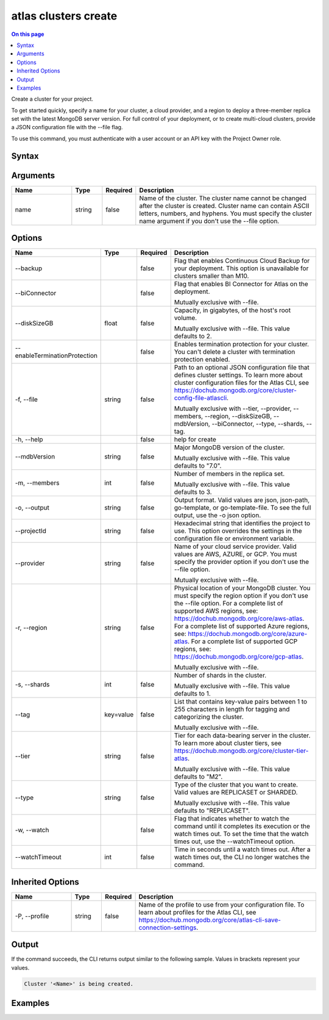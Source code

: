 .. _atlas-clusters-create:

=====================
atlas clusters create
=====================

.. default-domain:: mongodb

.. contents:: On this page
   :local:
   :backlinks: none
   :depth: 1
   :class: singlecol

Create a cluster for your project.

To get started quickly, specify a name for your cluster, a cloud provider, and a region to deploy a three-member replica set with the latest MongoDB server version.
For full control of your deployment, or to create multi-cloud clusters, provide a JSON configuration file with the --file flag.

To use this command, you must authenticate with a user account or an API key with the Project Owner role.

Syntax
------

.. code-block::
   :caption: Command Syntax

   atlas clusters create [name] [options]

.. Code end marker, please don't delete this comment

Arguments
---------

.. list-table::
   :header-rows: 1
   :widths: 20 10 10 60

   * - Name
     - Type
     - Required
     - Description
   * - name
     - string
     - false
     - Name of the cluster. The cluster name cannot be changed after the cluster is created. Cluster name can contain ASCII letters, numbers, and hyphens. You must specify the cluster name argument if you don't use the --file option.

Options
-------

.. list-table::
   :header-rows: 1
   :widths: 20 10 10 60

   * - Name
     - Type
     - Required
     - Description
   * - --backup
     - 
     - false
     - Flag that enables Continuous Cloud Backup for your deployment. This option is unavailable for clusters smaller than M10.
   * - --biConnector
     - 
     - false
     - Flag that enables BI Connector for Atlas on the deployment.

       Mutually exclusive with --file.
   * - --diskSizeGB
     - float
     - false
     - Capacity, in gigabytes, of the host's root volume.

       Mutually exclusive with --file. This value defaults to 2.
   * - --enableTerminationProtection
     - 
     - false
     - Enables termination protection for your cluster. You can't delete a cluster with termination protection enabled.
   * - -f, --file
     - string
     - false
     - Path to an optional JSON configuration file that defines cluster settings. To learn more about cluster configuration files for the Atlas CLI, see https://dochub.mongodb.org/core/cluster-config-file-atlascli.

       Mutually exclusive with --tier, --provider, --members, --region, --diskSizeGB, --mdbVersion, --biConnector, --type, --shards, --tag.
   * - -h, --help
     - 
     - false
     - help for create
   * - --mdbVersion
     - string
     - false
     - Major MongoDB version of the cluster.

       Mutually exclusive with --file. This value defaults to "7.0".
   * - -m, --members
     - int
     - false
     - Number of members in the replica set.

       Mutually exclusive with --file. This value defaults to 3.
   * - -o, --output
     - string
     - false
     - Output format. Valid values are json, json-path, go-template, or go-template-file. To see the full output, use the -o json option.
   * - --projectId
     - string
     - false
     - Hexadecimal string that identifies the project to use. This option overrides the settings in the configuration file or environment variable.
   * - --provider
     - string
     - false
     - Name of your cloud service provider. Valid values are AWS, AZURE, or GCP. You must specify the provider option if you don't use the --file option.

       Mutually exclusive with --file.
   * - -r, --region
     - string
     - false
     - Physical location of your MongoDB cluster. You must specify the region option if you don't use the --file option. For a complete list of supported AWS regions, see: https://dochub.mongodb.org/core/aws-atlas. For a complete list of supported Azure regions, see: https://dochub.mongodb.org/core/azure-atlas. For a complete list of supported GCP regions, see: https://dochub.mongodb.org/core/gcp-atlas.

       Mutually exclusive with --file.
   * - -s, --shards
     - int
     - false
     - Number of shards in the cluster.

       Mutually exclusive with --file. This value defaults to 1.
   * - --tag
     - key=value
     - false
     - List that contains key-value pairs between 1 to 255 characters in length for tagging and categorizing the cluster.

       Mutually exclusive with --file.
   * - --tier
     - string
     - false
     - Tier for each data-bearing server in the cluster. To learn more about cluster tiers, see https://dochub.mongodb.org/core/cluster-tier-atlas.

       Mutually exclusive with --file. This value defaults to "M2".
   * - --type
     - string
     - false
     - Type of the cluster that you want to create. Valid values are REPLICASET or SHARDED.

       Mutually exclusive with --file. This value defaults to "REPLICASET".
   * - -w, --watch
     - 
     - false
     - Flag that indicates whether to watch the command until it completes its execution or the watch times out. To set the time that the watch times out, use the --watchTimeout option.
   * - --watchTimeout
     - int
     - false
     - Time in seconds until a watch times out. After a watch times out, the CLI no longer watches the command.

Inherited Options
-----------------

.. list-table::
   :header-rows: 1
   :widths: 20 10 10 60

   * - Name
     - Type
     - Required
     - Description
   * - -P, --profile
     - string
     - false
     - Name of the profile to use from your configuration file. To learn about profiles for the Atlas CLI, see https://dochub.mongodb.org/core/atlas-cli-save-connection-settings.

Output
------

If the command succeeds, the CLI returns output similar to the following sample. Values in brackets represent your values.

.. code-block::

   Cluster '<Name>' is being created.
   

Examples
--------

.. code-block::
   :copyable: false

   # Deploy a free cluster named myCluster for the project with the ID 5e2211c17a3e5a48f5497de3:
   atlas cluster create myCluster --projectId 5e2211c17a3e5a48f5497de3 --provider AWS --region US_EAST_1 --tier M0

   
.. code-block::
   :copyable: false

   # Deploy a free cluster named myCluster for the project with the ID 5e2211c17a3e5a48f5497de3 and tag "env=dev":
   atlas cluster create myCluster --projectId 5e2211c17a3e5a48f5497de3 --provider AWS --region US_EAST_1 --tier M0 --tag env=dev

   
.. code-block::
   :copyable: false

   # Deploy a three-member replica set named myRS in AWS for the project with the ID 5e2211c17a3e5a48f5497de3:
   atlas cluster create myRS --projectId 5e2211c17a3e5a48f5497de3 --provider AWS --region US_EAST_1 --members 3 --tier M10 --mdbVersion 5.0 --diskSizeGB 10

   
.. code-block::
   :copyable: false

   # Deploy a three-member replica set named myRS in AZURE for the project with the ID 5e2211c17a3e5a48f5497de3:
   atlas cluster create myRS --projectId 5e2211c17a3e5a48f5497de3 --provider AZURE --region US_EAST_2 --members 3 --tier M10  --mdbVersion 5.0 --diskSizeGB 10
   
   
.. code-block::
   :copyable: false

   # Deploy a three-member replica set named myRS in GCP for the project with the ID 5e2211c17a3e5a48f5497de3:
   atlas cluster create myRS --projectId 5e2211c17a3e5a48f5497de3 --provider GCP --region EASTERN_US --members 3 --tier M10  --mdbVersion 5.0 --diskSizeGB 10

   
.. code-block::
   :copyable: false

   # Deploy a cluster or a multi-cloud cluster from a JSON configuration file named myfile.json for the project with the ID 5e2211c17a3e5a48f5497de3:
   atlas cluster create --projectId <projectId> --file myfile.json
